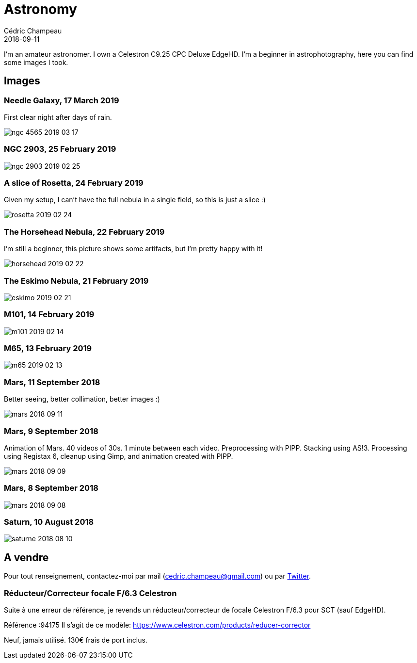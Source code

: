 = Astronomy
Cédric Champeau
2018-09-11
:jbake-type: page
:jbake-tags: astronomy
:jbake-status: published

I'm an amateur astronomer. I own a Celestron C9.25 CPC Deluxe EdgeHD. I'm
a beginner in astrophotography, here you can find some images I took.

== Images

=== Needle Galaxy, 17 March 2019

First clear night after days of rain.

image::/blog/img/astro/ngc-4565-2019-03-17.jpg[]

=== NGC 2903, 25 February 2019

image::/blog/img/astro/ngc-2903-2019-02-25.jpg[]

=== A slice of Rosetta, 24 February 2019

Given my setup, I can't have the full nebula in a single field, so this is just a slice :)

image::/blog/img/astro/rosetta-2019-02-24.jpg[] 

=== The Horsehead Nebula, 22 February 2019

I'm still a beginner, this picture shows some artifacts, but I'm pretty happy with it!

image::/blog/img/astro/horsehead-2019-02-22.jpg[]

=== The Eskimo Nebula, 21 February 2019

image::/blog/img/astro/eskimo-2019-02-21.jpg[]

=== M101, 14 February 2019

image::/blog/img/astro/m101-2019-02-14.jpg[]

=== M65, 13 February 2019

image::/blog/img/astro/m65-2019-02-13.jpg[]

=== Mars, 11 September 2018

Better seeing, better collimation, better images :)

image::/blog/img/astro/mars-2018-09-11.jpg[]

=== Mars, 9 September 2018

Animation of Mars. 40 videos of 30s. 1 minute between each video. Preprocessing with PIPP. Stacking using AS!3. Processing using Registax 6, cleanup using Gimp, and animation created with PIPP.

image::/blog/img/astro/mars-2018-09-09.gif[]

=== Mars, 8 September 2018

image::/blog/img/astro/mars-2018-09-08.png[]

=== Saturn, 10 August 2018

image::/blog/img/astro/saturne-2018-08-10.jpg[]

== A vendre

Pour tout renseignement, contactez-moi par mail (cedric.champeau@gmail.com) ou
par https://twitter.com/CedricChampeau[Twitter].

=== Réducteur/Correcteur focale F/6.3 Celestron

Suite à une erreur de référence, je revends un réducteur/correcteur de focale Celestron F/6.3 pour SCT (sauf EdgeHD).

Référence :94175
Il s'agit de ce modèle: https://www.celestron.com/products/reducer-corrector

Neuf, jamais utilisé. 130€ frais de port inclus.

